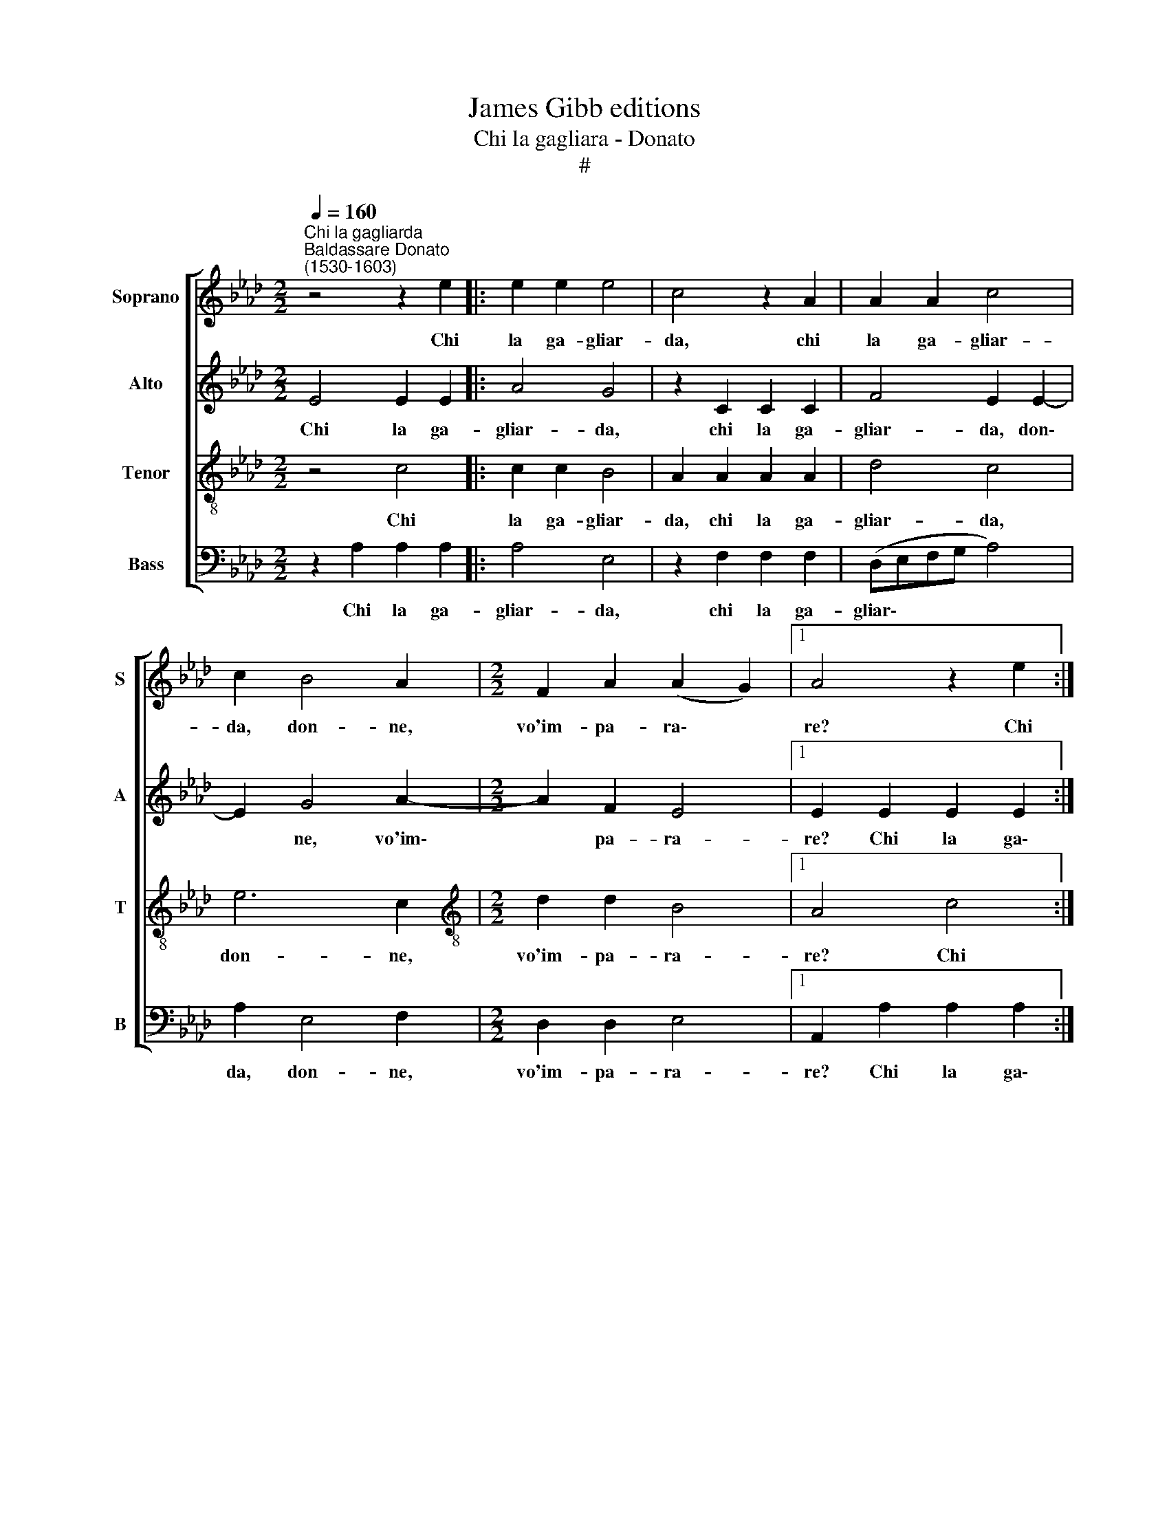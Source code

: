 X:1
T:James Gibb editions
T:Chi la gagliara - Donato
T:#
%%score [ 1 2 3 4 ]
L:1/8
Q:1/4=160
M:2/2
K:Ab
V:1 treble nm="Soprano" snm="S"
V:2 treble nm="Alto" snm="A"
V:3 treble-8 nm="Tenor" snm="T"
V:4 bass nm="Bass" snm="B"
V:1
"^Chi la gagliarda""^Baldassare Donato\n(1530-1603)" z4 z2 e2 |: e2 e2 e4 | c4 z2 A2 | A2 A2 c4 | %4
w: Chi|la ga- gliar-|da, chi|la ga- gliar-|
 c2 B4 A2 |[M:2/2] F2 A2 (A2 G2) |1 A4 z2 e2 :|2 A4 c4 || d4 B4 | c6 c2 ||[M:3/4] B4 G2 | A4 G2 | %12
w: da, don- ne,|vo'im- pa- ra\- *|re? Chi|re? Ve-|ni- te~a|noi che|sia- mo|ma- stri|
[M:3/4] B4 c2 | c4 d2 | B4 c2 | c4 e2 | =d4 ||[M:2/2] e2 B4 B2 | e3 d c2 c2 |[M:2/2] d4 B2 e2- | %20
w: fi- ni,|ma- stri|fi- ni,|ma- stri|fi-|ni. Che di|se- ra~e di mat-|ti- na mai|
 e2 A2 c4 | B2 B4 B2 | e6 d2 | c2 B2 (B2 =A2) ||[M:3/4] x6 |[M:3/4] B6 | c2 c2 d2 | e3 e e2 | %28
w: * man- chia-|mo, mai man-|chia- mo|di so- na\- *||re:|tan tan tan|ta- ri- ra,|
 c2 A2 B2 | c3 B c2 | d2 c2 d2 | e4 c2 | e4 d2 | c3 B A2 | B2 A2 G2 | A4 c2 | e4 d2 | c3 B A2 | %38
w: tan tan tan|ta- ri- ra,|ri- ra- ri-|ra, tan|tan tan|ta- ri- ra,|ri- ra- ri-|ra, tan|tan tan|ta- ri- ra,|
 B2 A2 G2 | !fermata!A12 |] %40
w: ri- ra- ri-|ra.|
V:2
 E4 E2 E2 |: A4 G4 | z2 C2 C2 C2 | F4 E2 E2- | E2 G4 A2- |[M:2/2] A2 F2 E4 |1 E2 E2 E2 E2 :|2 %7
w: Chi la ga-|gliar- da,|chi la ga-|gliar- da, don\-|* ne, vo'im\-|* pa- ra-|re? Chi la ga\-|
 E4 E4 || B4 G4 | (A3 G/F/) E2 A2 ||[M:3/4] F4 E2 | E4 E2 |[M:3/4] F4 A2 | A4 F2 | G4 A2- | %15
w: re? Ve-|ni- te~a|no\- * * i che|sia- mo|ma- stri|fi- ni,|ma- stri|fi- ni,|
 A2 A2 G2 | B4 ||[M:2/2] G4 G4- | G2 G2 A3 G |[M:2/2] F2 F2 G4 | E2 E4 A2 | F4 G2 G2- | %22
w: * ma- stri|fi-|ni. Che|* di se- ra~e|di mat- ti-|na mai man-|chia- mo, mai|
 G2 G2 E2 A2 | A2 F2 F4 ||[M:3/4] x6 |[M:3/4] F6 | A2 A2 F2 | A3 A G2 | E2 F2 G2 | A3 G A2 | %30
w: * man- chia- mo|di so- na-||re:|tan tan tan|ta- ri- ra,|tan tan tan|ta- ri- ra,|
 A2 A2 F2 | A4 A2 | G4 A2 | A3 F F2 | F2 E2 E2 | E4 E2 | G4 A2 | A3 F F2 | F2 E2 E2 | %39
w: ri- ra- ri-|ra, tan|tan tan|ta- ri- ra,|ri- ra- ri-|ra, tan|tan tan|ta- ri- ra,|ri- ra- ri-|
 !fermata!E12 |] %40
w: ra.|
V:3
 z4 c4 |: c2 c2 B4 | A2 A2 A2 A2 | d4 c4 | e6 c2 |[M:2/2][K:treble-8] d2 d2 B4 |1 A4 c4 :|2 %7
w: Chi|la ga- gliar-|da, chi la ga-|gliar- da,|don- ne,|vo'im- pa- ra-|re? Chi|
 c4 c4 || f4 e4 | e4 c4 ||[M:3/4] d4 B2 | c4 c2 |[M:3/4][K:treble-8] d4 e2 | f4 f2 | e4 e2 | %15
w: re? Ve-|ni- te~a|noi che|sia- mo|ma- stri|fi- ni,|ma- stri|fi- ni,|
 e4 e2 | f4 ||[M:2/2] e4 B4 | B2 c3 B A2 |[M:2/2][K:treble-8] A2 B4 B2 | c6 A2 | d4 B2 B2- | %22
w: ma- stri|fi-|ni. Che|di se- ra~e di|mat- ti- na|mai man-|chia- mo, mai|
 B2 B2 c2 f2 | e2 d2 c4 ||[M:3/4] x6 |[M:3/4][K:treble-8] B6 | e2 f2 d2 | c3 c B2 | c2 c2 d2 | %29
w: * man- chia- mo|di so- na-||re:|tan tan tan|ta- ri- ra,|tan tan tan|
 e3 e e2 | f2 e2 d2 | c4 c2 | B4 f2 | e3 d c2 | d2 B2 B2 | c4 c2 | B4 f2 | e3 d c2 | d2 B2 B2 | %39
w: ta- ri- ra,|ri- ra- ri-|ra, tan|tan tan|ta- ri- ra,|ri- ra- ri-|ra, tan|tan tan|ta- ri- ra,|ri- ra- ri-|
 !fermata!A12 |] %40
w: ra.|
V:4
 z2 A,2 A,2 A,2 |: A,4 E,4 | z2 F,2 F,2 F,2 | (D,E,F,G, A,4) | A,2 E,4 F,2 |[M:2/2] D,2 D,2 E,4 |1 %6
w: Chi la ga-|gliar- da,|chi la ga-|gliar\- * * * *|da, don- ne,|vo'im- pa- ra-|
 A,,2 A,2 A,2 A,2 :|2 A,,4 A,4 || B,4 E,4 | A,6 F,2 ||[M:3/4] B,4 E,2 | A,4 C2 |[M:3/4] B,4 F,2- | %13
w: re? Chi la ga\-|re? Ve-|ni- te~a|noi che|sia- mo|ma\-stri fi-|ni, ma\-|
 F,2 F,2 B,,2 | E,4 A,,2 | A,4 C2 | B,4 ||[M:2/2] E,4 E,4- | E,2 C,2 F,3 E, |[M:2/2] D,2 B,,2 E,4 | %20
w: * stri *|fi- ni,|ma- stri|fi-|ni. Che|* di se- ra~e|di mat- ti-|
 A,2 A,4 F,2 | B,4 E,2 E,2- | E,2 E,2 A,2 F,2 | A,2 B,2 F,4 ||[M:3/4] x6 |[M:3/4] B,6 | %26
w: na mai man-|chia- mo, mai|* man- chia- mo|di so- na-||re:|
 A,2 F,2 B,2 | A,3 A, E,2 | A,2 F,2 B,2 | A,3 E, A,2 | D,2 A,2 B,2 | A,4 A,2 | E,4 F,2 | %33
w: tan tan tan|ta- ri- ra,|tan tan tan|ta- ri- ra,|ri- ra- ri-|ra, tan|tan tan|
 A,3 B, F,2 | D,2 E,2 E,2 | A,,4 A,2 | E,4 F,2 | A,3 B, F,2 | D,2 E,2 E,2 | !fermata!A,,12 |] %40
w: ta- ri- ra,|ri- ra- ri-|ra, tan|tan tan|ta- ri- ra,|ri- ra- ri-|ra.|

